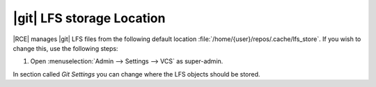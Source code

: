 .. _git-lfs-loc:

|git| LFS storage Location
--------------------------

|RCE| manages |git| LFS files from the following default location
:file:`/home/{user}/repos/.cache/lfs_store`. If you wish to change this, use
the following steps:

1. Open :menuselection:`Admin --> Settings --> VCS` as super-admin.

In section called `Git Settings` you can change where the LFS
objects should be stored.

